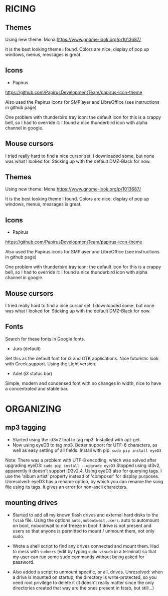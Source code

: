 * RICING

** Themes

Using new theme: Mona
https://www.gnome-look.org/p/1013687/

It is the best looking theme I found. Colors are nice, display of pop up windows, menus, messages is great.

** Icons

- Papirus
https://github.com/PapirusDevelopmentTeam/papirus-icon-theme

Also used the Papirus icons for SMPlayer and LibreOffice (see instructions in github page)

One problem with thunderbird tray icon: the default icon for this is a crappy bell, so I had to override it: I found a nice thunderbird icon with alpha channel in google.

** Mouse cursors

I tried really hard to find a nice cursor set, I downloaded some, but none was what I looked for. Sticking up with the default DMZ-Black for now.

** Themes

Using new theme: Mona
https://www.gnome-look.org/p/1013687/

It is the best looking theme I found. Colors are nice, display of pop up windows, menus, messages is great.

** Icons

- Papirus
https://github.com/PapirusDevelopmentTeam/papirus-icon-theme

Also used the Papirus icons for SMPlayer and LibreOffice (see instructions in github page)

One problem with thunderbird tray icon: the default icon for this is a crappy bell, so I had to override it: I found a nice thunderbird icon with alpha channel in google.

** Mouse cursors

I tried really hard to find a nice cursor set, I downloaded some, but none was what I looked for. Sticking up with the default DMZ-Black for now.

** Fonts

Search for these fonts in Google fonts.
- Jura (default)
Set this as the default font for i3 and GTK applications. Nice futuristic look with Greek support. Using the Light version.
- Adel (i3 status bar)
Simple, modern and condensed font with no changes in width, nice to have a concentrated and stable bar.

* ORGANIZING
** mp3 tagging

- Started using the id3v2 tool to tag mp3. Installed with apt-get.
- Now using eyeD3 to tag mp3. Better support for UTF-8 characters, as well as easy setting of all fields. Install with pip: =sudo pip install eyeD3=
Note: There was a problem with UTF-8 encoding, which was solved after upgrading eyeD3: =sudo pip install --upgrade eyeD3=
Stopped using id3v2, apparently it doesn't support ID3v2.4. Using eyeD3 also for querying tags. I use the 'album artist' property instead of 'composer' for display purposes.
Unresolved: eyeD3 has a rename option, by which you can rename the song file using its tags. It gives an error for non-ascii characters.

** mounting drives

- Started to add all my known flash drives and external hard disks to the =fstab= file. Using the options =auto,nobootwait,users=. auto to automount on boot, nobootwait to not freeze in boot if drive is not present and users so that anyone is permitted to mount / unmount them, not only sudo.

- Wrote a shell script to find any drives connected and mount them. Had to mess with =sudoers= (edit by typing =sudo visudo= in a terminal) so that my user can run some sudo commands without being asked for password.

- Also added a script to unmount specific, or all, drives. Unresolved: when a drive is mounted on startup, the directory is write-protected, so you need root privilege to delete it (it doesn't really matter since the only directories created that way are the ones present in fstab, but still...)
